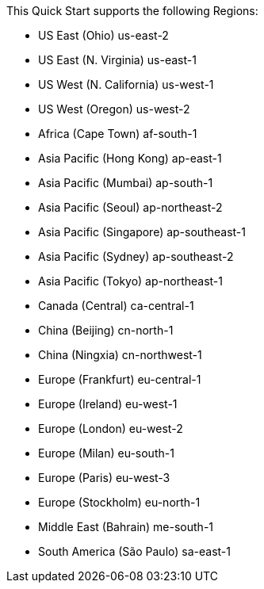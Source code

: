 This Quick Start supports the following Regions:

* US East (Ohio)	us-east-2
* US East (N. Virginia)	us-east-1
* US West (N. California)	us-west-1
* US West (Oregon)	us-west-2
* Africa (Cape Town)	af-south-1
* Asia Pacific (Hong Kong)	ap-east-1
* Asia Pacific (Mumbai)	ap-south-1
* Asia Pacific (Seoul)	ap-northeast-2
* Asia Pacific (Singapore)	ap-southeast-1
* Asia Pacific (Sydney)	ap-southeast-2
* Asia Pacific (Tokyo)	ap-northeast-1
* Canada (Central)	ca-central-1
* China (Beijing)	cn-north-1
* China (Ningxia)	cn-northwest-1
* Europe (Frankfurt)	eu-central-1
* Europe (Ireland)	eu-west-1
* Europe (London)	eu-west-2
* Europe (Milan)	eu-south-1
* Europe (Paris)	eu-west-3
* Europe (Stockholm)	eu-north-1
* Middle East (Bahrain)	me-south-1
* South America (São Paulo)	sa-east-1


//Full list: https://docs.aws.amazon.com/general/latest/gr/rande.html
